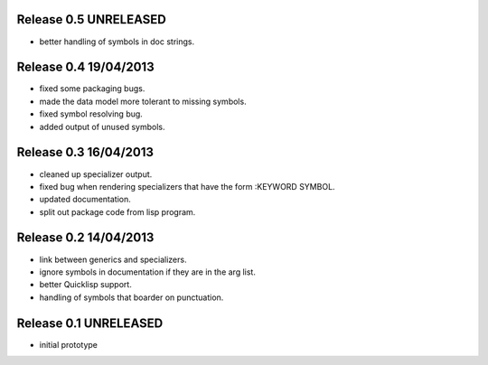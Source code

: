Release 0.5 UNRELEASED
----------------------
* better handling of symbols in doc strings.

Release 0.4 19/04/2013
----------------------
* fixed some packaging bugs.
* made the data model more tolerant to missing symbols.
* fixed symbol resolving bug.
* added output of unused symbols.

Release 0.3 16/04/2013
-----------------------
* cleaned up specializer output.
* fixed bug when rendering specializers that have the form :KEYWORD
  SYMBOL.
* updated documentation.
* split out package code from lisp program.

Release 0.2 14/04/2013
-----------------------

* link between generics and specializers.
* ignore symbols in documentation if they are in the arg list.
* better Quicklisp support.
* handling of symbols that boarder on punctuation.

Release 0.1 UNRELEASED
----------------------

* initial prototype
